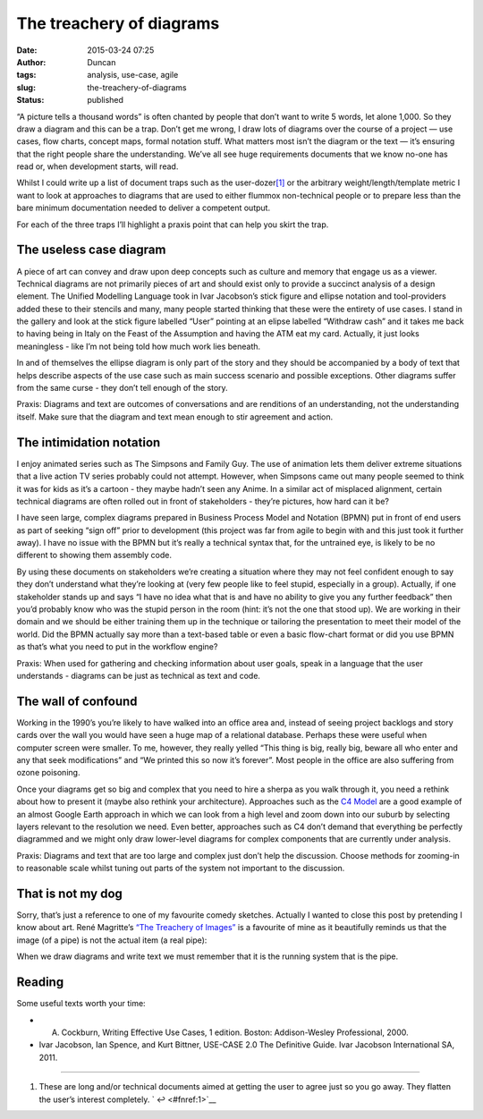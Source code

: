 The treachery of diagrams
#########################
:date: 2015-03-24 07:25
:author: Duncan
:tags: analysis, use-case, agile
:slug: the-treachery-of-diagrams
:status: published

“A picture tells a thousand words” is often chanted by people that don’t want to write 5 words, let alone 1,000. So they draw a diagram and this can be a trap. Don’t get me wrong, I draw lots of diagrams over the course of a project — use cases, flow charts, concept maps, formal notation stuff. What matters most isn’t the diagram or the text — it’s ensuring that the right people share the understanding. We’ve all see huge requirements documents that we know no-one has read or, when development starts, will read.

Whilst I could write up a list of document traps such as the user-dozer\ `[1] <#fn:1>`__ or the arbitrary weight/length/template metric I want to look at approaches to diagrams that are used to either flummox non-technical people or to prepare less than the bare minimum documentation needed to deliver a competent output.

For each of the three traps I’ll highlight a praxis point that can help you skirt the trap.

The useless case diagram
------------------------

A piece of art can convey and draw upon deep concepts such as culture and memory that engage us as a viewer. Technical diagrams are not primarily pieces of art and should exist only to provide a succinct analysis of a design element. The Unified Modelling Language took in Ivar Jacobson’s stick figure and ellipse notation and tool-providers added these to their stencils and many, many people started thinking that these were the entirety of use cases. I stand in the gallery and look at the stick figure labelled “User” pointing at an elipse labelled “Withdraw cash” and it takes me back to having being in Italy on the Feast of the Assumption and having the ATM eat my card. Actually, it just looks meaningless - like I’m not being told how much work lies beneath.

In and of themselves the ellipse diagram is only part of the story and they should be accompanied by a body of text that helps describe aspects of the use case such as main success scenario and possible exceptions. Other diagrams suffer from the same curse - they don’t tell enough of the story.

Praxis: Diagrams and text are outcomes of conversations and are renditions of an understanding, not the understanding itself. Make sure that the diagram and text mean enough to stir agreement and action.

The intimidation notation
-------------------------

I enjoy animated series such as The Simpsons and Family Guy. The use of animation lets them deliver extreme situations that a live action TV series probably could not attempt. However, when Simpsons came out many people seemed to think it was for kids as it’s a cartoon - they maybe hadn’t seen any Anime. In a similar act of misplaced alignment, certain technical diagrams are often rolled out in front of stakeholders - they’re pictures, how hard can it be?

I have seen large, complex diagrams prepared in Business Process Model and Notation (BPMN) put in front of end users as part of seeking “sign off” prior to development (this project was far from agile to begin with and this just took it further away). I have no issue with the BPMN but it’s really a technical syntax that, for the untrained eye, is likely to be no different to showing them assembly code.

By using these documents on stakeholders we’re creating a situation where they may not feel confident enough to say they don’t understand what they’re looking at (very few people like to feel stupid, especially in a group). Actually, if one stakeholder stands up and says “I have no idea what that is and have no ability to give you any further feedback” then you’d probably know who was the stupid person in the room (hint: it’s not the one that stood up). We are working in their domain and we should be either training them up in the technique or tailoring the presentation to meet their model of the world. Did the BPMN actually say more than a text-based table or even a basic flow-chart format or did you use BPMN as that’s what you need to put in the workflow engine?

Praxis: When used for gathering and checking information about user goals, speak in a language that the user understands - diagrams can be just as technical as text and code.

The wall of confound
--------------------

Working in the 1990’s you’re likely to have walked into an office area and, instead of seeing project backlogs and story cards over the wall you would have seen a huge map of a relational database. Perhaps these were useful when computer screen were smaller. To me, however, they really yelled “This thing is big, really big, beware all who enter and any that seek modifications” and “We printed this so now it’s forever”. Most people in the office are also suffering from ozone poisoning.

Once your diagrams get so big and complex that you need to hire a sherpa as you walk through it, you need a rethink about how to present it (maybe also rethink your architecture). Approaches such as the `C4 Model <https://structurizr.com/c4>`__ are a good example of an almost Google Earth approach in which we can look from a high level and zoom down into our suburb by selecting layers relevant to the resolution we need. Even better, approaches such as C4 don’t demand that everything be perfectly diagrammed and we might only draw lower-level diagrams for complex components that are currently under analysis.

Praxis: Diagrams and text that are too large and complex just don’t help the discussion. Choose methods for zooming-in to reasonable scale whilst tuning out parts of the system not important to the discussion.

That is not my dog
------------------

Sorry, that’s just a reference to one of my favourite comedy sketches. Actually I wanted to close this post by pretending I know about art. René Magritte’s `“The Treachery of Images” <http://en.wikipedia.org/wiki/The_Treachery_of_Images>`__ is a favourite of mine as it beautifully reminds us that the image (of a pipe) is not the actual item (a real pipe):

|René Magrittes The Treachery of Images - This is not a pipe|

When we draw diagrams and write text we must remember that it is the running system that is the pipe.

Reading
-------

Some useful texts worth your time:

-  A. Cockburn, Writing Effective Use Cases, 1 edition. Boston: Addison-Wesley Professional, 2000.
-  Ivar Jacobson, Ian Spence, and Kurt Bittner, USE-CASE 2.0 The Definitive Guide. Ivar Jacobson International SA, 2011.

.. raw:: html

   <div class="footnotes">

--------------

#. 

   .. raw:: html

      <div id="fn:1">

   .. raw:: html

      </div>

   These are long and/or technical documents aimed at getting the user to agree just so you go away. They flatten the user’s interest completely. ` ↩ <#fnref:1>`__

.. raw:: html

   </div>

.. raw:: html

   </p>

.. |René Magrittes The Treachery of Images - This is not a pipe| image:: http://upload.wikimedia.org/wikipedia/en/thumb/b/b9/MagrittePipe.jpg/300px-MagrittePipe.jpg

